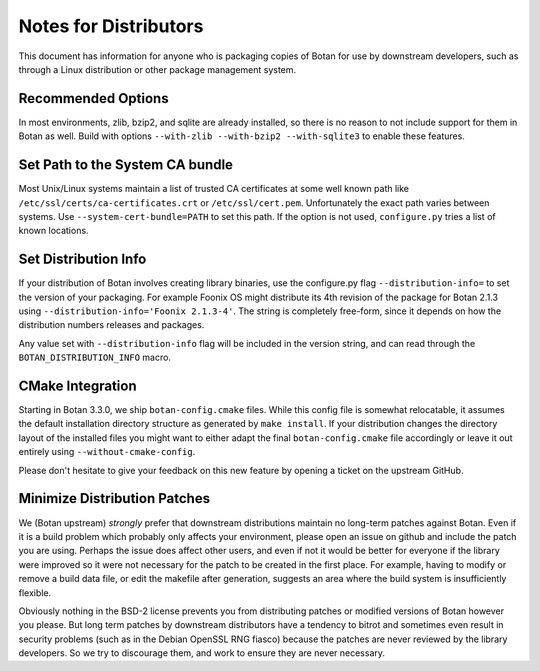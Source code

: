 Notes for Distributors
========================

This document has information for anyone who is packaging copies of Botan for
use by downstream developers, such as through a Linux distribution or other
package management system.

Recommended Options
------------------------

In most environments, zlib, bzip2, and sqlite are already installed, so there is
no reason to not include support for them in Botan as well. Build with options
``--with-zlib --with-bzip2 --with-sqlite3`` to enable these features.

Set Path to the System CA bundle
---------------------------------

Most Unix/Linux systems maintain a list of trusted CA certificates at some well
known path like ``/etc/ssl/certs/ca-certificates.crt`` or
``/etc/ssl/cert.pem``. Unfortunately the exact path varies between systems. Use
``--system-cert-bundle=PATH`` to set this path. If the option is not used,
``configure.py`` tries a list of known locations.

Set Distribution Info
------------------------

If your distribution of Botan involves creating library binaries, use the
configure.py flag ``--distribution-info=`` to set the version of your
packaging. For example Foonix OS might distribute its 4th revision of the
package for Botan 2.1.3 using ``--distribution-info='Foonix 2.1.3-4'``. The
string is completely free-form, since it depends on how the distribution numbers
releases and packages.

Any value set with ``--distribution-info`` flag will be included in the version
string, and can read through the ``BOTAN_DISTRIBUTION_INFO`` macro.

CMake Integration
-----------------

Starting in Botan 3.3.0, we ship ``botan-config.cmake`` files. While this config
file is somewhat relocatable, it assumes the default installation directory
structure as generated by ``make install``. If your distribution changes the
directory layout of the installed files you might want to either adapt the final
``botan-config.cmake`` file accordingly or leave it out entirely using
``--without-cmake-config``.

Please don't hesitate to give your feedback on this new feature by opening a
ticket on the upstream GitHub.

Minimize Distribution Patches
------------------------------

We (Botan upstream) *strongly* prefer that downstream distributions maintain no
long-term patches against Botan. Even if it is a build problem which probably
only affects your environment, please open an issue on github and include the
patch you are using. Perhaps the issue does affect other users, and even if not
it would be better for everyone if the library were improved so it were not
necessary for the patch to be created in the first place. For example, having to
modify or remove a build data file, or edit the makefile after generation,
suggests an area where the build system is insufficiently flexible.

Obviously nothing in the BSD-2 license prevents you from distributing patches or
modified versions of Botan however you please. But long term patches by
downstream distributors have a tendency to bitrot and sometimes even result in
security problems (such as in the Debian OpenSSL RNG fiasco) because the patches
are never reviewed by the library developers. So we try to discourage them, and
work to ensure they are never necessary.
